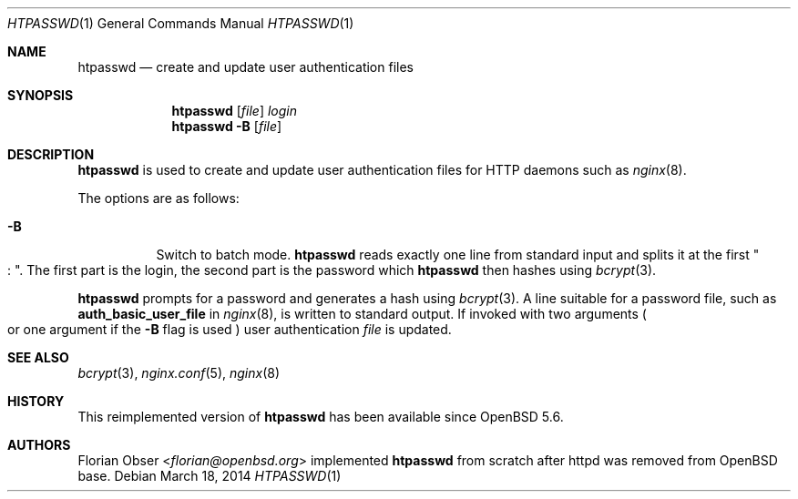 .\"   $OpenBSD: htpasswd.1,v 1.4 2014/03/18 17:47:04 florian Exp $
.\"
.\" Copyright (c) 2014 Florian Obser <florian@openbsd.org>
.\"
.\" Permission to use, copy, modify, and distribute this software for any
.\" purpose with or without fee is hereby granted, provided that the above
.\" copyright notice and this permission notice appear in all copies.
.\"
.\" THE SOFTWARE IS PROVIDED "AS IS" AND THE AUTHOR DISCLAIMS ALL WARRANTIES
.\" WITH REGARD TO THIS SOFTWARE INCLUDING ALL IMPLIED WARRANTIES OF
.\" MERCHANTABILITY AND FITNESS. IN NO EVENT SHALL THE AUTHOR BE LIABLE FOR
.\" ANY SPECIAL, DIRECT, INDIRECT, OR CONSEQUENTIAL DAMAGES OR ANY DAMAGES
.\" WHATSOEVER RESULTING FROM LOSS OF USE, DATA OR PROFITS, WHETHER IN AN
.\" ACTION OF CONTRACT, NEGLIGENCE OR OTHER TORTIOUS ACTION, ARISING OUT OF
.\" OR IN CONNECTION WITH THE USE OR PERFORMANCE OF THIS SOFTWARE.
.\"
.Dd $Mdocdate: March 18 2014 $
.Dt HTPASSWD 1
.Os
.Sh NAME
.Nm htpasswd
.Nd create and update user authentication files
.Sh SYNOPSIS
.Nm
.Op Ar file
.Ar login
.Nm
.Fl B
.Op Ar file
.Sh DESCRIPTION
.Nm
is used to create and update user authentication files for
HTTP daemons such as
.Xr nginx 8 .
.Pp
The options are as follows:
.Bl -tag -width Ds
.It Fl B
Switch to batch mode.
.Nm
reads exactly one line from standard input and splits it at the first
.Qo : Qc .
The first part is the login, the second part is the password which
.Nm
then hashes using
.Xr bcrypt 3 .
.El
.Pp
.Nm
prompts for a password and generates a hash using
.Xr bcrypt 3 .
A line suitable for a password file,
such as
.Ic auth_basic_user_file
in
.Xr nginx 8 ,
is written to standard output.
If invoked with two arguments
.Po
or one argument if the
.Fl B
flag is used
.Pc
user authentication
.Ar file
is updated.
.Sh SEE ALSO
.Xr bcrypt 3 ,
.Xr nginx.conf 5 ,
.Xr nginx 8
.Sh HISTORY
This reimplemented version of
.Nm
has been available since
.Ox 5.6 .
.Sh AUTHORS
.An Florian Obser Aq Mt florian@openbsd.org
implemented
.Nm
from scratch after httpd was removed from
.Ox
base.
